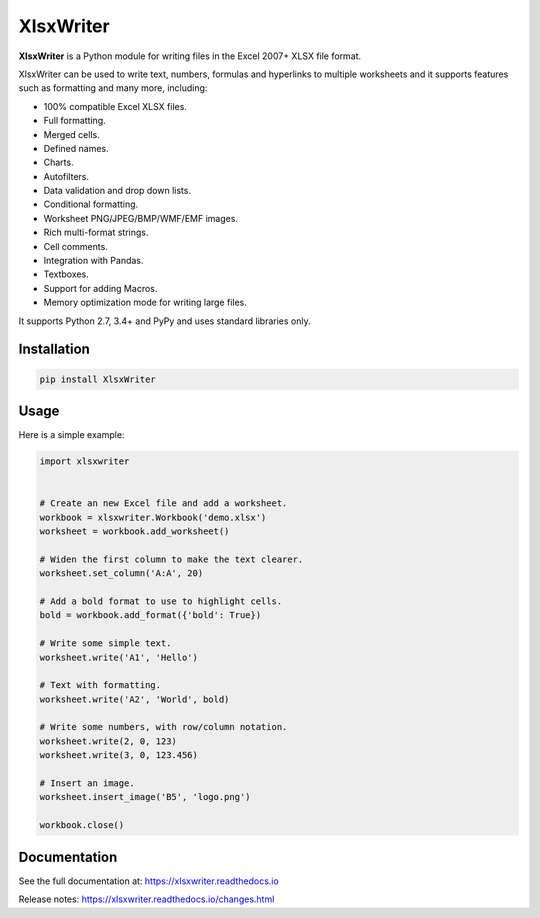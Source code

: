 XlsxWriter
==========

**XlsxWriter** is a Python module for writing files in the Excel 2007+ XLSX
file format.

XlsxWriter can be used to write text, numbers, formulas and hyperlinks to
multiple worksheets and it supports features such as formatting and many more,
including:

* 100% compatible Excel XLSX files.
* Full formatting.
* Merged cells.
* Defined names.
* Charts.
* Autofilters.
* Data validation and drop down lists.
* Conditional formatting.
* Worksheet PNG/JPEG/BMP/WMF/EMF images.
* Rich multi-format strings.
* Cell comments.
* Integration with Pandas.
* Textboxes.
* Support for adding Macros.
* Memory optimization mode for writing large files.

It supports Python 2.7, 3.4+ and PyPy and uses standard libraries only.

Installation
------------

.. code-block::

   pip install XlsxWriter
..

Usage
-----

Here is a simple example:

.. code-block:: python

   import xlsxwriter


   # Create an new Excel file and add a worksheet.
   workbook = xlsxwriter.Workbook('demo.xlsx')
   worksheet = workbook.add_worksheet()

   # Widen the first column to make the text clearer.
   worksheet.set_column('A:A', 20)

   # Add a bold format to use to highlight cells.
   bold = workbook.add_format({'bold': True})

   # Write some simple text.
   worksheet.write('A1', 'Hello')

   # Text with formatting.
   worksheet.write('A2', 'World', bold)

   # Write some numbers, with row/column notation.
   worksheet.write(2, 0, 123)
   worksheet.write(3, 0, 123.456)

   # Insert an image.
   worksheet.insert_image('B5', 'logo.png')

   workbook.close()

.. image:: https://raw.github.com/jmcnamara/XlsxWriter/master/dev/docs/source/_images/demo.png

Documentation
-------------

See the full documentation at: https://xlsxwriter.readthedocs.io

Release notes: https://xlsxwriter.readthedocs.io/changes.html
